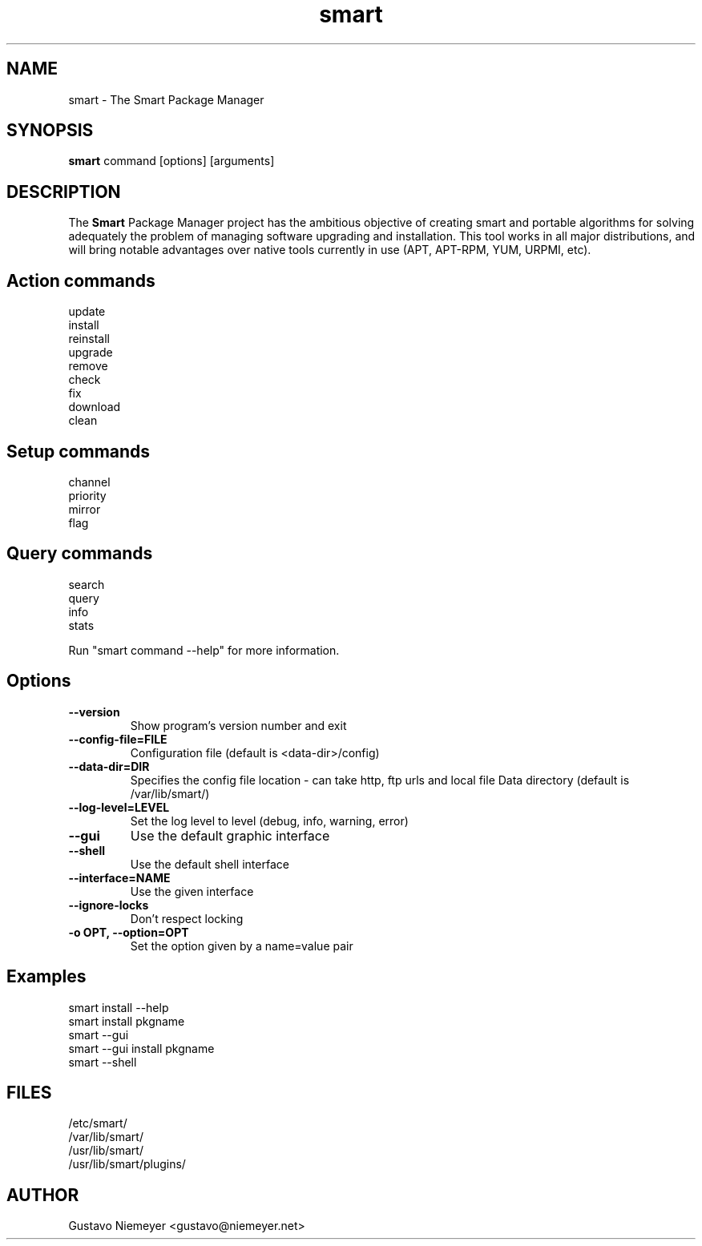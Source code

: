 .\" smart - The Smart Package Manager
.TH "smart" "8" "2006 Jun 16" "Christoph Thiel" ""
.SH "NAME"
smart \- The Smart Package Manager
.SH "SYNOPSIS"
\fBsmart\fP command [options] [arguments]
.SH "DESCRIPTION"
The \fBSmart\fP Package Manager project has the ambitious objective of creating smart and portable algorithms for solving adequately the problem of managing software upgrading and installation. This tool works in all major distributions, and will bring notable advantages over native tools currently in use (APT, APT\-RPM, YUM, URPMI, etc).
.SH "Action commands"
.nf 
update
install
reinstall
upgrade
remove
check
fix
download
clean
.fi 
.SH "Setup commands"
.nf 
channel
priority
mirror
flag
.fi 
.SH "Query commands"
.nf 
search
query
info
stats
.fi 

Run "smart command \-\-help" for more information.
.SH "Options"
.PP 
.IP "\fB\-\-version\fP"
Show program's version number and exit
.IP "\fB\-\-config\-file=FILE\fP"
Configuration file (default is <data\-dir>/config)
.IP "\fB\-\-data\-dir=DIR\fP"
Specifies the config file location \- can take http, ftp urls and local file
Data directory (default is /var/lib/smart/)
.IP "\fB\-\-log\-level=LEVEL\fP" 
Set the log level to level (debug, info, warning, error)
.IP "\fB\-\-gui\fP" 
Use the default graphic interface
.IP "\fB\-\-shell\fP" 
Use the default shell interface
.IP "\fB\-\-interface=NAME\fP" 
Use the given interface
.IP "\fB\-\-ignore\-locks\fP"
Don't respect locking 
.IP "\fB\-o OPT, \-\-option=OPT\fP" 
Set the option given by a name=value pair
.SH "Examples"
.nf 
smart install \-\-help
smart install pkgname
smart \-\-gui
smart \-\-gui install pkgname
smart \-\-shell
.fi 
.SH "FILES"
.nf 
/etc/smart/
/var/lib/smart/
/usr/lib/smart/
/usr/lib/smart/plugins/
.fi 
.SH "AUTHOR"
.nf 
Gustavo Niemeyer <gustavo@niemeyer.net>
.fi 
